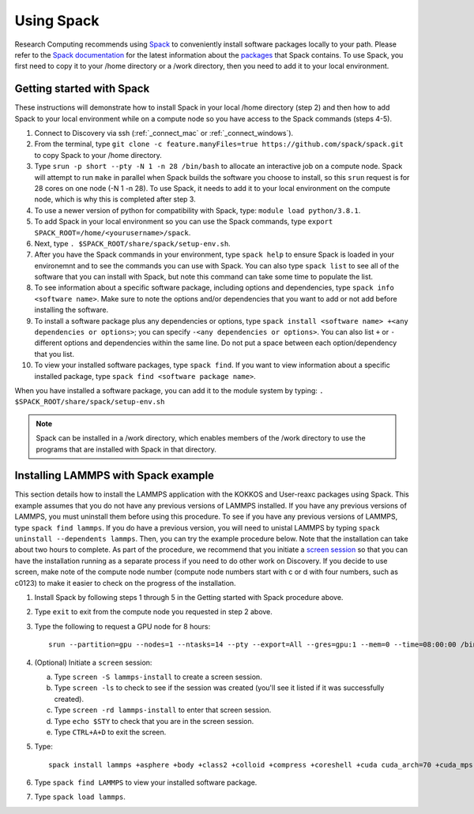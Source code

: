 .. _using_spack:

**************
Using Spack
**************
Research Computing recommends using `Spack <https://spack.io/>`_ to conveniently install software packages locally to your path.  Please refer to the `Spack documentation <https://spack.readthedocs.io/en/latest/index.html>`_  for the latest information about the `packages <https://spack.readthedocs.io/en/latest/package_list.html#package-list>`_ that Spack contains.
To use Spack, you first need to copy it to your /home directory or a /work directory, then you need to add it to your local environment.

Getting started with Spack
==========================
These instructions will demonstrate how to install Spack in your local /home directory (step 2) and then how to add Spack to your local environment while on a compute node so you have access to the Spack commands (steps 4-5).

1. Connect to Discovery via ssh (:ref:`_connect_mac` or :ref:`_connect_windows`).
2. From the terminal, type ``git clone -c feature.manyFiles=true https://github.com/spack/spack.git`` to copy Spack to your /home directory.
3. Type ``srun -p short --pty -N 1 -n 28 /bin/bash`` to allocate an interactive job on a compute node. Spack will attempt to run ``make`` in parallel when Spack builds the software you choose to install, so this ``srun`` request is for 28 cores on one node (-N 1 -n 28). To use Spack, it needs to add it to your local environment on the compute node, which is why this is completed after step 3.
4. To use a newer version of python for compatibility with Spack, type: ``module load python/3.8.1``.
5. To add Spack in your local environment so you can use the Spack commands, type ``export SPACK_ROOT=/home/<yourusername>/spack``.
6. Next, type ``. $SPACK_ROOT/share/spack/setup-env.sh``.
7. After you have the Spack commands in your environment, type ``spack help`` to ensure Spack is loaded in your environemnt and to see the commands you can use with Spack. You can also type ``spack list`` to see all of the software that you can install with Spack, but note this command can take some time to populate the list.
8. To see information about a specific software package, including options and dependencies, type ``spack info <software name>``. Make sure to note the options and/or dependencies that you want to add or not add before installing the software.
9. To install a software package plus any dependencies or options, type ``spack install <software name> +<any dependencies or options>``; you can specify ``-<any dependencies or options>``. You can also list ``+`` or ``-`` different options and dependencies within the same line. Do not put a space between each option/dependency that you list.
10.  To view your installed software packages, type ``spack find``. If you want to view information about a specific installed package, type ``spack find <software package name>``.

When you have installed a software package, you can add it to the module system by typing:
``. $SPACK_ROOT/share/spack/setup-env.sh``

.. note::

   Spack can be installed in a /work directory, which enables members of the /work directory to use the programs that are installed with Spack in that directory.

Installing LAMMPS with Spack example
=====================================
This section details how to install the LAMMPS application with the KOKKOS and User-reaxc packages using Spack.
This example assumes that you do not have any previous versions of LAMMPS installed. If you
have any previous versions of LAMMPS, you must uninstall them before using this procedure. To see if you have any previous versions of LAMMPS, type
``spack find lammps``. If you do have a previous version, you will need to unistal LAMMPS by typing ``spack uninstall --dependents lammps``. Then, you
can try the example procedure below. Note that the installation can take about two hours to complete. As part of the procedure, we recommend that you initiate a `screen session <https://www.gnu.org/software/screen/>`_
so that you can have the installation running as a separate process if you need to do other work on Discovery. If you decide to use screen, make note of the compute node number (compute node numbers start with c or d with four numbers, such as c0123)
to make it easier to check on the progress of the installation.

1. Install Spack by following steps 1 through 5 in the Getting started with Spack procedure above.
2. Type ``exit`` to exit from the compute node you requested in step 2 above.
3. Type the following to request a GPU node for 8 hours::

     srun --partition=gpu --nodes=1 --ntasks=14 --pty --export=All --gres=gpu:1 --mem=0 --time=08:00:00 /bin/bash

4. (Optional) Initiate a ``screen`` session:

   a. Type ``screen -S lammps-install`` to create a screen session.
   b. Type ``screen -ls`` to check to see if the session was created (you'll see it listed if it was successfully created).
   c. Type ``screen -rd lammps-install`` to enter that screen session.
   d. Type ``echo $STY`` to check that you are in the screen session.
   e. Type ``CTRL+A+D`` to exit the screen.

5. Type::

     spack install lammps +asphere +body +class2 +colloid +compress +coreshell +cuda cuda_arch=70 +cuda_mps +dipole +granular +kokkos +kspace +manybody +mc +misc +molecule +mpiio +peri +python +qeq +replica +rigid +shock +snap +spin +srd +user-reaxc +user-misc

6. Type ``spack find LAMMPS`` to view your installed software package.
7. Type ``spack load lammps``.

